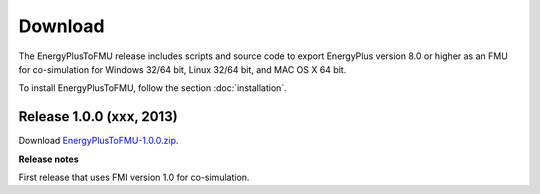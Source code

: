 .. highlight:: rest

.. _download:

Download
========

The EnergyPlusToFMU release includes scripts and source code to export 
EnergyPlus version 8.0 or higher as an FMU for co-simulation for Windows 32/64 bit, Linux 32/64 bit, and MAC OS X 64 bit.

To install EnergyPlusToFMU, follow the section :doc:`installation`. 

Release 1.0.0 (xxx, 2013)
^^^^^^^^^^^^^^^^^^^^^^^^^

Download `EnergyPlusToFMU-1.0.0.zip <http://simulationresearch.lbl.gov/fmu/EnergyPlus/export/releases/1.0.0/EnergyPlusToFMU-1.0.0.zip>`_. 

**Release notes**

First release that uses FMI version 1.0 for co-simulation.

